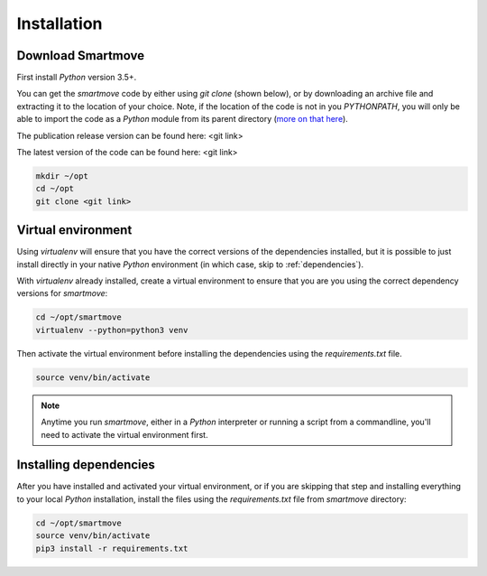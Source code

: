 Installation
============

Download Smartmove
------------------
First install `Python` version 3.5+.

You can get the `smartmove` code by either using `git clone` (shown below), or
by downloading an archive file and extracting it to the location of your
choice. Note, if the location of the code is not in you `PYTHONPATH`, you will
only be able to import the code as a `Python` module from its parent directory
(`more on that here
<https://docs.python.org/3.5/tutorial/modules.html#the-module-search-path>`_).

The publication release version can be found here: <git link>

The latest version of the code can be found here: <git link>

.. code::

    mkdir ~/opt
    cd ~/opt
    git clone <git link>

Virtual environment
-------------------

Using `virtualenv` will ensure that you have the correct versions of the
dependencies installed, but it is possible to just install directly in your
native `Python` environment (in which case, skip to :ref:`dependencies`).

With `virtualenv` already installed, create a virtual environment to ensure
that you are you using the correct dependency versions for `smartmove`:

.. code::

    cd ~/opt/smartmove
    virtualenv --python=python3 venv

Then activate the virtual environment before installing the dependencies using the
`requirements.txt` file.

.. code::

    source venv/bin/activate

.. note:: Anytime you run `smartmove`, either in a `Python` interpreter or
    running a script from a commandline, you'll need to activate the virtual
    environment first.

.. _dependencies:

Installing dependencies
-----------------------

After you have installed and activated your virtual environment, or if you are
skipping that step and installing everything to your local `Python`
installation, install the files using the `requirements.txt` file from
`smartmove` directory:

.. code::

    cd ~/opt/smartmove
    source venv/bin/activate
    pip3 install -r requirements.txt
